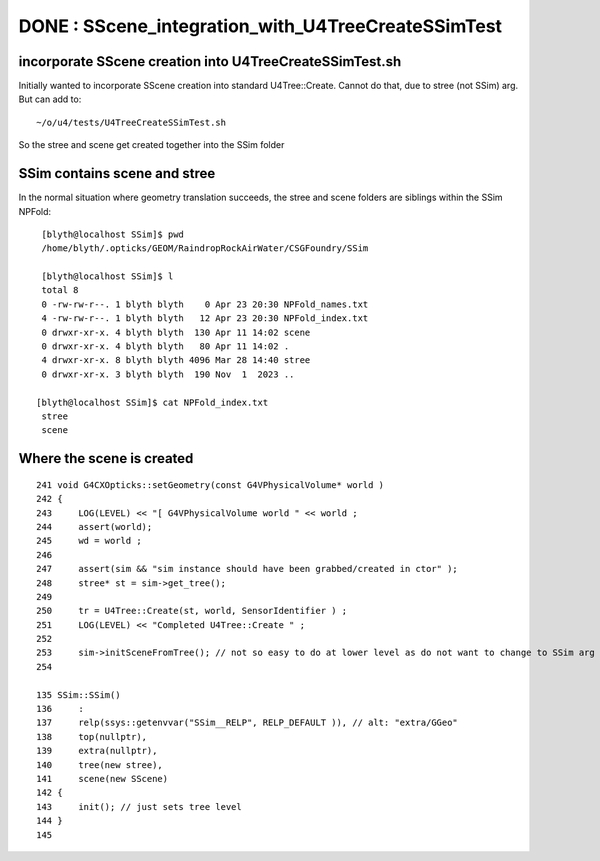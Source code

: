 DONE : SScene_integration_with_U4TreeCreateSSimTest
=======================================================


incorporate SScene creation into U4TreeCreateSSimTest.sh
-----------------------------------------------------------

Initially wanted to incorporate SScene creation into standard U4Tree::Create.
Cannot do that, due to stree (not SSim) arg. But can add to::

   ~/o/u4/tests/U4TreeCreateSSimTest.sh 

So the stree and scene get created together into the SSim folder 


SSim contains scene and stree
-------------------------------

In the normal situation where geometry translation succeeds, the
stree and scene folders are siblings within the SSim NPFold::

    [blyth@localhost SSim]$ pwd
    /home/blyth/.opticks/GEOM/RaindropRockAirWater/CSGFoundry/SSim
 
    [blyth@localhost SSim]$ l
    total 8
    0 -rw-rw-r--. 1 blyth blyth    0 Apr 23 20:30 NPFold_names.txt
    4 -rw-rw-r--. 1 blyth blyth   12 Apr 23 20:30 NPFold_index.txt
    0 drwxr-xr-x. 4 blyth blyth  130 Apr 11 14:02 scene
    0 drwxr-xr-x. 4 blyth blyth   80 Apr 11 14:02 .
    4 drwxr-xr-x. 8 blyth blyth 4096 Mar 28 14:40 stree
    0 drwxr-xr-x. 3 blyth blyth  190 Nov  1  2023 ..

   [blyth@localhost SSim]$ cat NPFold_index.txt 
    stree
    scene


Where the scene is created
---------------------------


::

    241 void G4CXOpticks::setGeometry(const G4VPhysicalVolume* world )
    242 {
    243     LOG(LEVEL) << "[ G4VPhysicalVolume world " << world ;
    244     assert(world);
    245     wd = world ;
    246 
    247     assert(sim && "sim instance should have been grabbed/created in ctor" );
    248     stree* st = sim->get_tree();
    249 
    250     tr = U4Tree::Create(st, world, SensorIdentifier ) ;
    251     LOG(LEVEL) << "Completed U4Tree::Create " ;
    252 
    253     sim->initSceneFromTree(); // not so easy to do at lower level as do not want to change to SSim arg to U4Tree::Create for headeronly testing   
    254 

    135 SSim::SSim()
    136     :
    137     relp(ssys::getenvvar("SSim__RELP", RELP_DEFAULT )), // alt: "extra/GGeo"
    138     top(nullptr),
    139     extra(nullptr),
    140     tree(new stree),
    141     scene(new SScene)
    142 {
    143     init(); // just sets tree level 
    144 }
    145 

